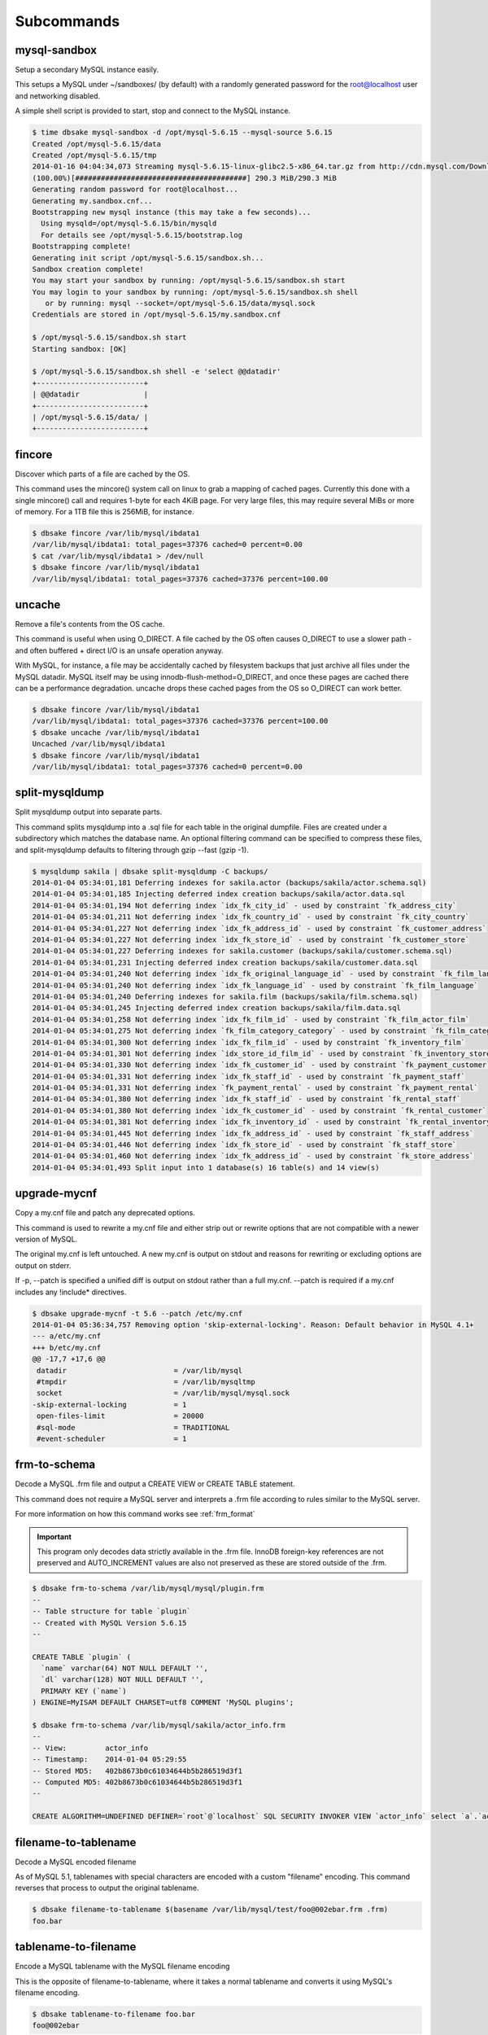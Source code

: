 Subcommands
-----------

mysql-sandbox
~~~~~~~~~~~~~

Setup a secondary MySQL instance easily.

This setups a MySQL under ~/sandboxes/ (by default) with a
randomly generated password for the root@localhost user
and networking disabled.

A simple shell script is provided to start, stop and connect
to the MySQL instance.

.. code-block:: bash

   $ time dbsake mysql-sandbox -d /opt/mysql-5.6.15 --mysql-source 5.6.15
   Created /opt/mysql-5.6.15/data
   Created /opt/mysql-5.6.15/tmp
   2014-01-16 04:04:34,073 Streaming mysql-5.6.15-linux-glibc2.5-x86_64.tar.gz from http://cdn.mysql.com/Downloads/MySQL-5.6/mysql-5.6.15-linux-glibc2.5-x86_64.tar.gz
   (100.00%)[########################################] 290.3 MiB/290.3 MiB
   Generating random password for root@localhost...
   Generating my.sandbox.cnf...
   Bootstrapping new mysql instance (this may take a few seconds)...
     Using mysqld=/opt/mysql-5.6.15/bin/mysqld
     For details see /opt/mysql-5.6.15/bootstrap.log
   Bootstrapping complete!
   Generating init script /opt/mysql-5.6.15/sandbox.sh...
   Sandbox creation complete!
   You may start your sandbox by running: /opt/mysql-5.6.15/sandbox.sh start
   You may login to your sandbox by running: /opt/mysql-5.6.15/sandbox.sh shell
      or by running: mysql --socket=/opt/mysql-5.6.15/data/mysql.sock
   Credentials are stored in /opt/mysql-5.6.15/my.sandbox.cnf

   $ /opt/mysql-5.6.15/sandbox.sh start
   Starting sandbox: [OK]

   $ /opt/mysql-5.6.15/sandbox.sh shell -e 'select @@datadir'
   +-------------------------+
   | @@datadir               |
   +-------------------------+
   | /opt/mysql-5.6.15/data/ |
   +-------------------------+

.. program:: mysql-sandbox

.. option:: -d, --sandbox-directory <path>

   Specify the path under which to create the sandbox. This defaults
   to ~/sandboxes/sandbox_$(date +%Y%m%d_%H%M%S)

.. option:: -m, --mysql-source <source>

   Specify the source for the mysql distribution.  This can be one of:

        * 'system' - use the local mysqld binaries already installed on
                     the system
        * mysql*.tar.gz - use an already downloaded MySQL binary tarball
        * <mysql-version> - if a mysql version is specified then an
                            attempt is made to download a binary tarball
                            from dev.mysql.com and otherwise is identical
                            to installing from a local tarball

   The default, if no option is specified, will be to use system which
   copies the minimum binaries from system director to $sandbox_directory/bin/.

fincore
~~~~~~~

Discover which parts of a file are cached by the OS.

This command uses the mincore() system call on linux to grab a mapping of cached
pages.  Currently this done with a single mincore() call and requires 1-byte for
each 4KiB page.  For very large files, this may require several MiBs or more of
memory.  For a 1TB file this is 256MiB, for instance.

.. code-block:: bash

   $ dbsake fincore /var/lib/mysql/ibdata1
   /var/lib/mysql/ibdata1: total_pages=37376 cached=0 percent=0.00
   $ cat /var/lib/mysql/ibdata1 > /dev/null
   $ dbsake fincore /var/lib/mysql/ibdata1
   /var/lib/mysql/ibdata1: total_pages=37376 cached=37376 percent=100.00

.. program:: fincore

.. option:: --verbose

   Print each cached page number that is cached.

.. option:: path [path...]

   Path(s) to check for cached pages

uncache
~~~~~~~

Remove a file's contents from the OS cache.

This command is useful when using O_DIRECT.  A file cached by the OS often
causes O_DIRECT to use a slower path - and often buffered + direct I/O is
an unsafe operation anyway.

With MySQL, for instance, a file may be accidentally cached by filesystem
backups that just archive all files under the MySQL datadir.  MySQL itself
may be using innodb-flush-method=O_DIRECT, and once these pages are cached
there can be a performance degradation.  uncache drops these cached pages
from the OS so O_DIRECT can work better.

.. code-block:: bash

   $ dbsake fincore /var/lib/mysql/ibdata1
   /var/lib/mysql/ibdata1: total_pages=37376 cached=37376 percent=100.00
   $ dbsake uncache /var/lib/mysql/ibdata1
   Uncached /var/lib/mysql/ibdata1
   $ dbsake fincore /var/lib/mysql/ibdata1
   /var/lib/mysql/ibdata1: total_pages=37376 cached=0 percent=0.00

.. program:: uncache

.. option:: path [path...]

   Path(s) to remove from cache.

split-mysqldump
~~~~~~~~~~~~~~~

Split mysqldump output into separate parts.

This command splits mysqldump into a .sql file for each table in the original 
dumpfile.   Files are created under a subdirectory which matches the database
name.  An optional filtering command can be specified to compress these files,
and split-mysqldump defaults to filtering through gzip --fast (gzip -1).

.. code-block:: bash

   $ mysqldump sakila | dbsake split-mysqldump -C backups/
   2014-01-04 05:34:01,181 Deferring indexes for sakila.actor (backups/sakila/actor.schema.sql)
   2014-01-04 05:34:01,185 Injecting deferred index creation backups/sakila/actor.data.sql
   2014-01-04 05:34:01,194 Not deferring index `idx_fk_city_id` - used by constraint `fk_address_city`
   2014-01-04 05:34:01,211 Not deferring index `idx_fk_country_id` - used by constraint `fk_city_country`
   2014-01-04 05:34:01,227 Not deferring index `idx_fk_address_id` - used by constraint `fk_customer_address`
   2014-01-04 05:34:01,227 Not deferring index `idx_fk_store_id` - used by constraint `fk_customer_store`
   2014-01-04 05:34:01,227 Deferring indexes for sakila.customer (backups/sakila/customer.schema.sql)
   2014-01-04 05:34:01,231 Injecting deferred index creation backups/sakila/customer.data.sql
   2014-01-04 05:34:01,240 Not deferring index `idx_fk_original_language_id` - used by constraint `fk_film_language_original`
   2014-01-04 05:34:01,240 Not deferring index `idx_fk_language_id` - used by constraint `fk_film_language`
   2014-01-04 05:34:01,240 Deferring indexes for sakila.film (backups/sakila/film.schema.sql)
   2014-01-04 05:34:01,245 Injecting deferred index creation backups/sakila/film.data.sql
   2014-01-04 05:34:01,258 Not deferring index `idx_fk_film_id` - used by constraint `fk_film_actor_film`
   2014-01-04 05:34:01,275 Not deferring index `fk_film_category_category` - used by constraint `fk_film_category_category`
   2014-01-04 05:34:01,300 Not deferring index `idx_fk_film_id` - used by constraint `fk_inventory_film`
   2014-01-04 05:34:01,301 Not deferring index `idx_store_id_film_id` - used by constraint `fk_inventory_store`
   2014-01-04 05:34:01,330 Not deferring index `idx_fk_customer_id` - used by constraint `fk_payment_customer`
   2014-01-04 05:34:01,331 Not deferring index `idx_fk_staff_id` - used by constraint `fk_payment_staff`
   2014-01-04 05:34:01,331 Not deferring index `fk_payment_rental` - used by constraint `fk_payment_rental`
   2014-01-04 05:34:01,380 Not deferring index `idx_fk_staff_id` - used by constraint `fk_rental_staff`
   2014-01-04 05:34:01,380 Not deferring index `idx_fk_customer_id` - used by constraint `fk_rental_customer`
   2014-01-04 05:34:01,381 Not deferring index `idx_fk_inventory_id` - used by constraint `fk_rental_inventory`
   2014-01-04 05:34:01,445 Not deferring index `idx_fk_address_id` - used by constraint `fk_staff_address`
   2014-01-04 05:34:01,446 Not deferring index `idx_fk_store_id` - used by constraint `fk_staff_store`
   2014-01-04 05:34:01,460 Not deferring index `idx_fk_address_id` - used by constraint `fk_store_address`
   2014-01-04 05:34:01,493 Split input into 1 database(s) 16 table(s) and 14 view(s)

.. program:: split-mysqldump

.. option:: -t <version>, --target <version>

   Which version of MySQL the output files should be targetted to.
   This option toggles whether split-mysqldump defers index creation
   until after the data is loaded (5.5+) or whether to defer foreign-key
   creation (5.6+).

   Valid values: 5.1, 5.5, 5.6

.. option:: -C <path>, --directory <path>

   Where split-mysqldump should create output files.
   split-mysqldump will create this path if it does not already exist.
   Defaults to '.' - the current working directory.

.. option:: -f <command>, --filter-command <command>

   Filter output files through this command.
   split-mysqldump will detect most compression commands
   and set an appropriate suffix on its output files. E.g.
   -f gzip results in a .gz suffix, -f "bzip -9" results in
   .bz2 suffix, etc.

   Defaults to "gzip -1"

.. option:: --regex <pattern>

   Matches tables and views against the provided regex.
   Any object that doesn't match the regex is skipped.
   Defaults to matching all objects.

upgrade-mycnf
~~~~~~~~~~~~~

Copy a my.cnf file and patch any deprecated options.

This command is used to rewrite a my.cnf file and either strip out or rewrite
options that are not compatible with a newer version of MySQL.

The original my.cnf is left untouched.  A new my.cnf is output on stdout and
reasons for rewriting or excluding options are output on stderr.  

If -p, --patch is specified a unified diff is output on stdout rather than
a full my.cnf.  --patch is required if a my.cnf includes any !include*
directives.

.. code-block:: bash

   $ dbsake upgrade-mycnf -t 5.6 --patch /etc/my.cnf
   2014-01-04 05:36:34,757 Removing option 'skip-external-locking'. Reason: Default behavior in MySQL 4.1+
   --- a/etc/my.cnf
   +++ b/etc/my.cnf
   @@ -17,7 +17,6 @@
    datadir                         = /var/lib/mysql
    #tmpdir                         = /var/lib/mysqltmp
    socket                          = /var/lib/mysql/mysql.sock
   -skip-external-locking           = 1
    open-files-limit                = 20000
    #sql-mode                       = TRADITIONAL
    #event-scheduler                = 1
    

.. program:: upgrade-mycnf

.. option:: -c <config>, --config <config>

   Specify which my.cnf file to process
   Defaults to /etc/my.cnf

.. option:: -t <version>, --target <version>

   Specify which version of MySQL to target.
   This controls which options are rewritten based on the deprecated options in
   the target MySQL version.
   Defaults to 5.5

.. option:: -p, --patch

   Specify the output should be a unified diff rather than a full my.cnf.
   Defaults to outputting a full my.cnf if this option is not specified.

.. _frm-to-schema:

frm-to-schema
~~~~~~~~~~~~~

Decode a MySQL .frm file and output a CREATE VIEW or CREATE TABLE statement.

This command does not require a MySQL server and interprets a .frm file
according to rules similar to the MySQL server.

For more information on how this command works see :ref:`frm_format`

.. important::
   This program only decodes data strictly available in the .frm file.
   InnoDB foreign-key references are not preserved and AUTO_INCREMENT values
   are also not preserved as these are stored outside of the .frm.


.. code-block:: bash


   $ dbsake frm-to-schema /var/lib/mysql/mysql/plugin.frm
   --
   -- Table structure for table `plugin`
   -- Created with MySQL Version 5.6.15
   --
   
   CREATE TABLE `plugin` (
     `name` varchar(64) NOT NULL DEFAULT '',
     `dl` varchar(128) NOT NULL DEFAULT '',
     PRIMARY KEY (`name`)
   ) ENGINE=MyISAM DEFAULT CHARSET=utf8 COMMENT 'MySQL plugins';

   $ dbsake frm-to-schema /var/lib/mysql/sakila/actor_info.frm
   --
   -- View:         actor_info
   -- Timestamp:    2014-01-04 05:29:55
   -- Stored MD5:   402b8673b0c61034644b5b286519d3f1
   -- Computed MD5: 402b8673b0c61034644b5b286519d3f1
   --
   
   CREATE ALGORITHM=UNDEFINED DEFINER=`root`@`localhost` SQL SECURITY INVOKER VIEW `actor_info` select `a`.`actor_id` AS `actor_id`,`a`.`first_name` AS `first_name`,`a`.`last_name` AS `last_name`,group_concat(distinct concat(`c`.`name`,': ',(select group_concat(`f`.`title` order by `f`.`title` ASC separator ', ') from ((`sakila`.`film` `f` join `sakila`.`film_category` `fc` on((`f`.`film_id` = `fc`.`film_id`))) join `sakila`.`film_actor` `fa` on((`f`.`film_id` = `fa`.`film_id`))) where ((`fc`.`category_id` = `c`.`category_id`) and (`fa`.`actor_id` = `a`.`actor_id`)))) order by `c`.`name` ASC separator '; ') AS `film_info` from (((`sakila`.`actor` `a` left join `sakila`.`film_actor` `fa` on((`a`.`actor_id` = `fa`.`actor_id`))) left join `sakila`.`film_category` `fc` on((`fa`.`film_id` = `fc`.`film_id`))) left join `sakila`.`category` `c` on((`fc`.`category_id` = `c`.`category_id`))) group by `a`.`actor_id`,`a`.`first_name`,`a`.`last_name`;


.. program:: frm-to-schema

.. option:: --replace

   Output view as CREATE OR REPLACE so that running the DDL against MySQL will
   overwrite a view.

.. option:: --raw-types

   Add comment to base tables noting the underlying mysql type code
   as MYSQL_TYPE_<name>.

.. option:: path [path...]

   Specify the .frm files to generate a CREATE TABLE command from.

.. versionadded:: 1.0.2
   Support for indexes with a prefix length in binary .frm files; e.g. KEY (blob_value(255))

.. versionchanged:: 1.0.2
   Views are parsed from .frm files rather than skipped.

.. versionchanged:: 1.0.2
   Raw MySQL types are no longer added as comments unless the --raw-types
   option is specified.

.. versionchanged:: 1.0.2
   A -- Table structure for table \`<name>\` comment is added before each table

.. versionadded:: 1.0.2
   The :option:`frm-to-schema --raw-types` option

.. versionadded:: 1.0.2
   The :option:`frm-to-schema --replace` option

filename-to-tablename
~~~~~~~~~~~~~~~~~~~~~

Decode a MySQL encoded filename

As of MySQL 5.1, tablenames with special characters are encoded with a custom
"filename" encoding.  This command reverses that process to output the original
tablename.

.. code-block:: bash

   $ dbsake filename-to-tablename $(basename /var/lib/mysql/test/foo@002ebar.frm .frm)
   foo.bar

.. program:: filename-to-tablename

.. option:: path [path...]

   Specify a filename to convert to plain unicode

tablename-to-filename
~~~~~~~~~~~~~~~~~~~~~

Encode a MySQL tablename with the MySQL filename encoding

This is the opposite of filename-to-tablename, where it takes a normal
tablename and converts it using MySQL's filename encoding.

.. code-block:: bash

   $ dbsake tablename-to-filename foo.bar
   foo@002ebar

.. program:: tablename-to-filename

.. option:: path [path...]

   Specify a tablename to convert to an encoded filename

import-frm
~~~~~~~~~~

Takes a source binary .frm and converts it to a MyISAM .frm

.. danger::
   This command is experimental.  The resulting .frm may crash the MySQL server
   in some cases, particularly if converting very old .frms.

This command is intended to essentially import a binary .frm to maintain its
original column definitions which might be lost with a normal CREATE TABLE, or
in cases where the .frm is otherwise not readable by MySQL with its current
storage engine.

This is essentially equivalent to running the MySQL DDL command:

CREATE TABLE mytable LIKE source_table;
ALTER TABLE mytable ENGINE = MYISAM, REMOVE PARTITIONING;

.. program:: import-frm

.. option:: source destination

   import an existing .frm as a MyISAM table to the path specified by destination

read-ib-binlog
~~~~~~~~~~~~~~

Read the binary log coordinates from an innodb shared tablespace

If binary logging is enabled, InnoDB transactionally records the binary log
coordinates relative to InnoDB transactions.  This is stored in the system
header page of the first InnoDB shared tablespace (e.g. /var/lib/mysql/ibdata1
with a standard MySQL configuration).  This command reads the filename and
position of the log coordinates and outputs a friendly CHANGE MASTER command.

.. code-block:: bash

   $ dbsake read-ib-binlog /var/lib/mysql/ibdata1
   CHANGE MASTER TO MASTER_LOG_FILE='mysqld-bin.000003', MASTER_LOG_POS=644905653;


.. program:: read-ib-binlog

.. option:: path

   Specify the path to a shared InnoDB tablespace (e.g. /var/lib/mysql/ibdata1)
   Binary log information will be read from this file.

